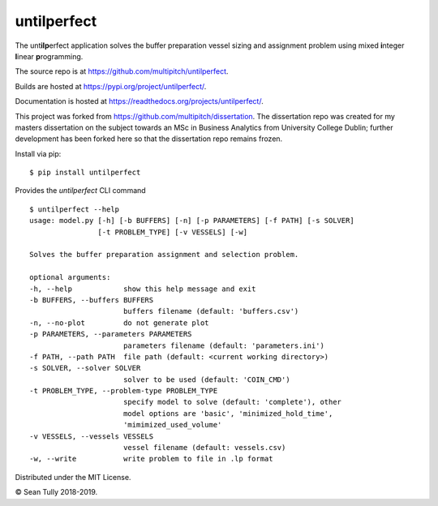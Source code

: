 untilperfect
====================================

|license| |pyver| |codestyle| |docs|

The unt\ **ilp**\ erfect application solves the buffer preparation
vessel sizing and assignment problem using mixed **i**\ nteger
**l**\ inear **p**\ rogramming.

The source repo is at https://github.com/multipitch/untilperfect.

Builds are hosted at https://pypi.org/project/untilperfect/.

Documentation is hosted at https://readthedocs.org/projects/untilperfect/.

This project was forked from https://github.com/multipitch/dissertation.
The dissertation repo was created for my masters dissertation on the
subject towards an MSc in Business Analytics from University College
Dublin; further development has been forked here so that the
dissertation repo remains frozen.

Install via pip:
::

    $ pip install untilperfect

Provides the `untilperfect` CLI command
::

    $ untilperfect --help
    usage: model.py [-h] [-b BUFFERS] [-n] [-p PARAMETERS] [-f PATH] [-s SOLVER]
                    [-t PROBLEM_TYPE] [-v VESSELS] [-w]

    Solves the buffer preparation assignment and selection problem.

    optional arguments:
    -h, --help            show this help message and exit
    -b BUFFERS, --buffers BUFFERS
                          buffers filename (default: 'buffers.csv')
    -n, --no-plot         do not generate plot
    -p PARAMETERS, --parameters PARAMETERS
                          parameters filename (default: 'parameters.ini')
    -f PATH, --path PATH  file path (default: <current working directory>)
    -s SOLVER, --solver SOLVER
                          solver to be used (default: 'COIN_CMD')
    -t PROBLEM_TYPE, --problem-type PROBLEM_TYPE
                          specify model to solve (default: 'complete'), other
                          model options are 'basic', 'minimized_hold_time',
                          'mimimized_used_volume'
    -v VESSELS, --vessels VESSELS
                          vessel filename (default: vessels.csv)
    -w, --write           write problem to file in .lp format

Distributed under the MIT License.

© Sean Tully 2018-2019.

.. |license| image:: https://img.shields.io/badge/License-MIT-yellow.svg
    :alt: License
    :scale: 100%
    :target: https://opensource.org/licenses/MIT

.. |pyver| image:: https://img.shields.io/badge/python-3.7-blue.svg
    :alt: Python Version
    :scale: 100%
    :target: https://www.python.org/downloads/release/python-370/

.. |codestyle| image:: https://img.shields.io/badge/code%20style-black-000000.svg
    :alt: Code Style
    :scale: 100%
    :target: https://github.com/ambv/black

.. |docs| image:: https://readthedocs.org/projects/untilperfect/badge/?version=latest
    :alt: Documentation Status
    :scale: 100%
    :target: https://untilperfect.readthedocs.io/en/latest/?badge=latest
